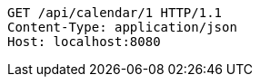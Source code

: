 [source,http,options="nowrap"]
----
GET /api/calendar/1 HTTP/1.1
Content-Type: application/json
Host: localhost:8080

----